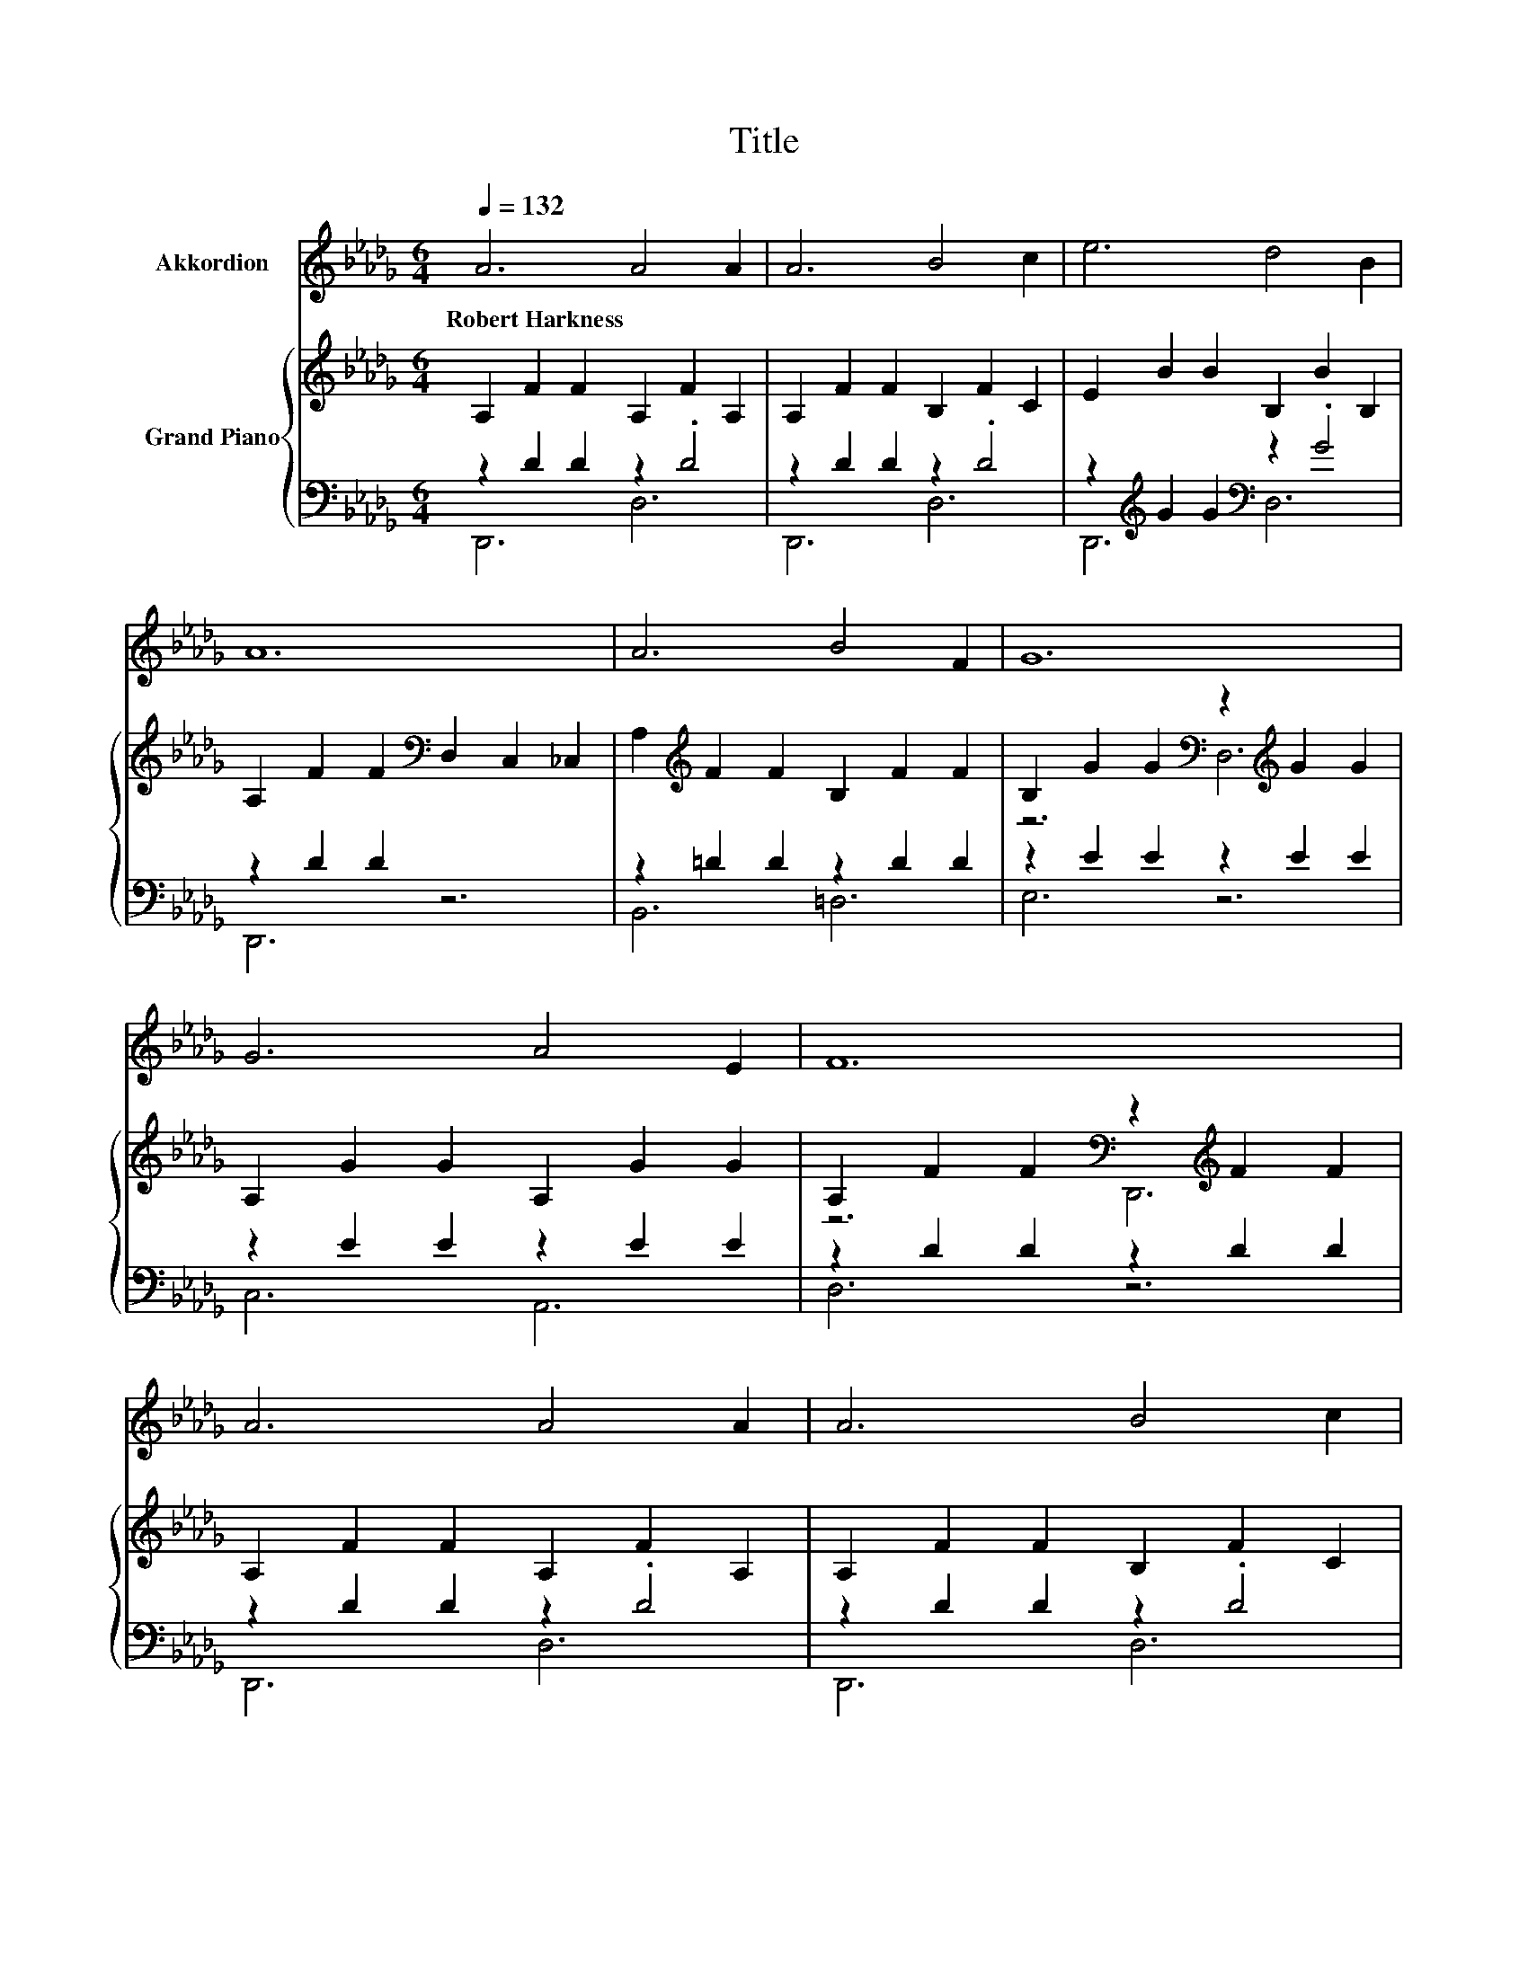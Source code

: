 X:1
T:Title
%%score 1 { ( 2 5 ) | ( 3 4 ) }
L:1/8
Q:1/4=132
M:6/4
K:Db
V:1 treble nm="Akkordion"
V:2 treble nm="Grand Piano"
V:5 treble 
V:3 bass 
V:4 bass 
V:1
 A6 A4 A2 | A6 B4 c2 | e6 d4 B2 | A12 | A6 B4 F2 | G12 | G6 A4 E2 | F12 | A6 A4 A2 | A6 B4 c2 | %10
w: Robert~Harkness * *||||||||||
 e6 d4 B2 | A12 | c6 c4 B2 | e12 | c6 c4 B2 | A12 | z12 | z12 | z12 | z12 | z12 | z12 | z12 | z12 | %24
w: ||||||||||||||
 z12 | z12 | z12 | z12 | z12 | z12 | z12 |[M:7/4] z14 |] %32
w: ||||||||
V:2
 A,2 F2 F2 A,2 F2 A,2 | A,2 F2 F2 B,2 F2 C2 | E2 B2 B2 B,2 B2 B,2 | %3
 A,2 F2 F2[K:bass] D,2 C,2 _C,2 | A,2[K:treble] F2 F2 B,2 F2 F2 | %5
 B,2 G2 G2[K:bass] z2[K:treble] G2 G2 | A,2 G2 G2 A,2 G2 G2 | %7
 A,2 F2 F2[K:bass] z2[K:treble] F2 F2 | A,2 F2 F2 A,2 F2 A,2 | A,2 F2 F2 B,2 F2 C2 | %10
 E2 B2 B2 D2 B2 B,2 | A,2 F2 F2[K:bass] z2[K:treble] F2 F2 | C2 A2 A2 C2 =G2 B,2 | %13
 E2 c2 c2 C2 B,2 A,2 | C2 A2 A2 C2 =G2 B,2 | A,2 A2 A2 .A6 | [FA]6 [FA]4 [FA]2 | %17
 [FA]6 [FB]4 [Fc]2 | [Ge]6 [Gd]4 [CGB]2 | [DFA]12 | [=DFA]6 [B,FB]4 [B,DF]2 | [B,EG]12 | %22
 [A,EG]6 [A,CA]4 [A,CE]2 | [A,DF]12 | [DFA]6 [CFA]4 [B,FA]2 | [A,FA]6 [FB]4 [Fc]2 | %26
 [Ge]6 [Gd]4 [CGB]2 | [DFA]12 | [DGB]6 [=DAB]4 [DAB]2 | [EGe]12 | [EGc]6 [DGB]4 [EGc]2 | %31
[M:7/4] d2- d2- d2- d6 z2 |] %32
V:3
 z2 D2 D2 z2 .D4 | z2 D2 D2 z2 .D4 | z2[K:treble] G2 G2[K:bass] z2 .G4 | z2 D2 D2 z6 | %4
 z2 =D2 D2 z2 D2 D2 | z2 E2 E2 z2 E2 E2 | z2 E2 E2 z2 E2 E2 | z2 D2 D2 z2 D2 D2 | z2 D2 D2 z2 .D4 | %9
 z2 D2 D2 z2 .D4 | z2[K:treble] G2 G2[K:bass] z2 .G4 | z2 D2 D2 z2 D2 D2 | z2 E2 E2 z2 .D4 | %13
 z2[K:treble] A2 A2 z6 | z2 E2 E2 z2 .D4 | z2 [E,C]2 [F,D]2 .[G,E]6 | [D,D]6 [D,C]4 [D,B,]2 | %17
 [D,A,]6 [D,A,]4 [D,A,]2 | [D,A,]6 [D,B,]4 D,2 | D,12 | B,,6 =D,4 B,,2 | E,6 D,6 | C,6 A,,4 A,,2 | %23
 D,12 | D,6 D,4 D,2 | D,6 [D,A,]4 [D,A,]2 | [D,=A,]6 [D,B,]4 D,2 | D,12 | G,6 F,4 F,2 | E,12 | %30
 A,6 A,4 A,2 |[M:7/4] D,4 D,2 D,6 z2 |] %32
V:4
 D,,6 D,6 | D,,6 D,6 | D,,6[K:treble][K:bass] D,6 | D,,6 z6 | B,,6 =D,6 | E,6 z6 | C,6 A,,6 | %7
 D,6 z6 | D,,6 D,6 | D,,6 D,6 | D,,6[K:treble][K:bass] D,6 | D,,6 z6 | E,,6 E,6 | %13
 E,,6[K:treble] z6 | E,6 E,,6 | A,,12 | x12 | x12 | x12 | x12 | x12 | x12 | x12 | x12 | x12 | x12 | %26
 x12 | x12 | x12 | x12 | x12 |[M:7/4] x14 |] %32
V:5
 x12 | x12 | x12 | x6[K:bass] x6 | x2[K:treble] x10 | z6[K:bass] D,6[K:treble] | x12 | %7
 z6[K:bass] D,,6[K:treble] | x12 | x12 | x12 | z6[K:bass] D,6[K:treble] | x12 | x12 | x12 | x12 | %16
 x12 | x12 | x12 | x12 | x12 | x12 | x12 | x12 | x12 | x12 | x12 | x12 | x12 | x12 | x12 | %31
[M:7/4] [DF]4 [B,G]2 [A,F]6 z2 |] %32


